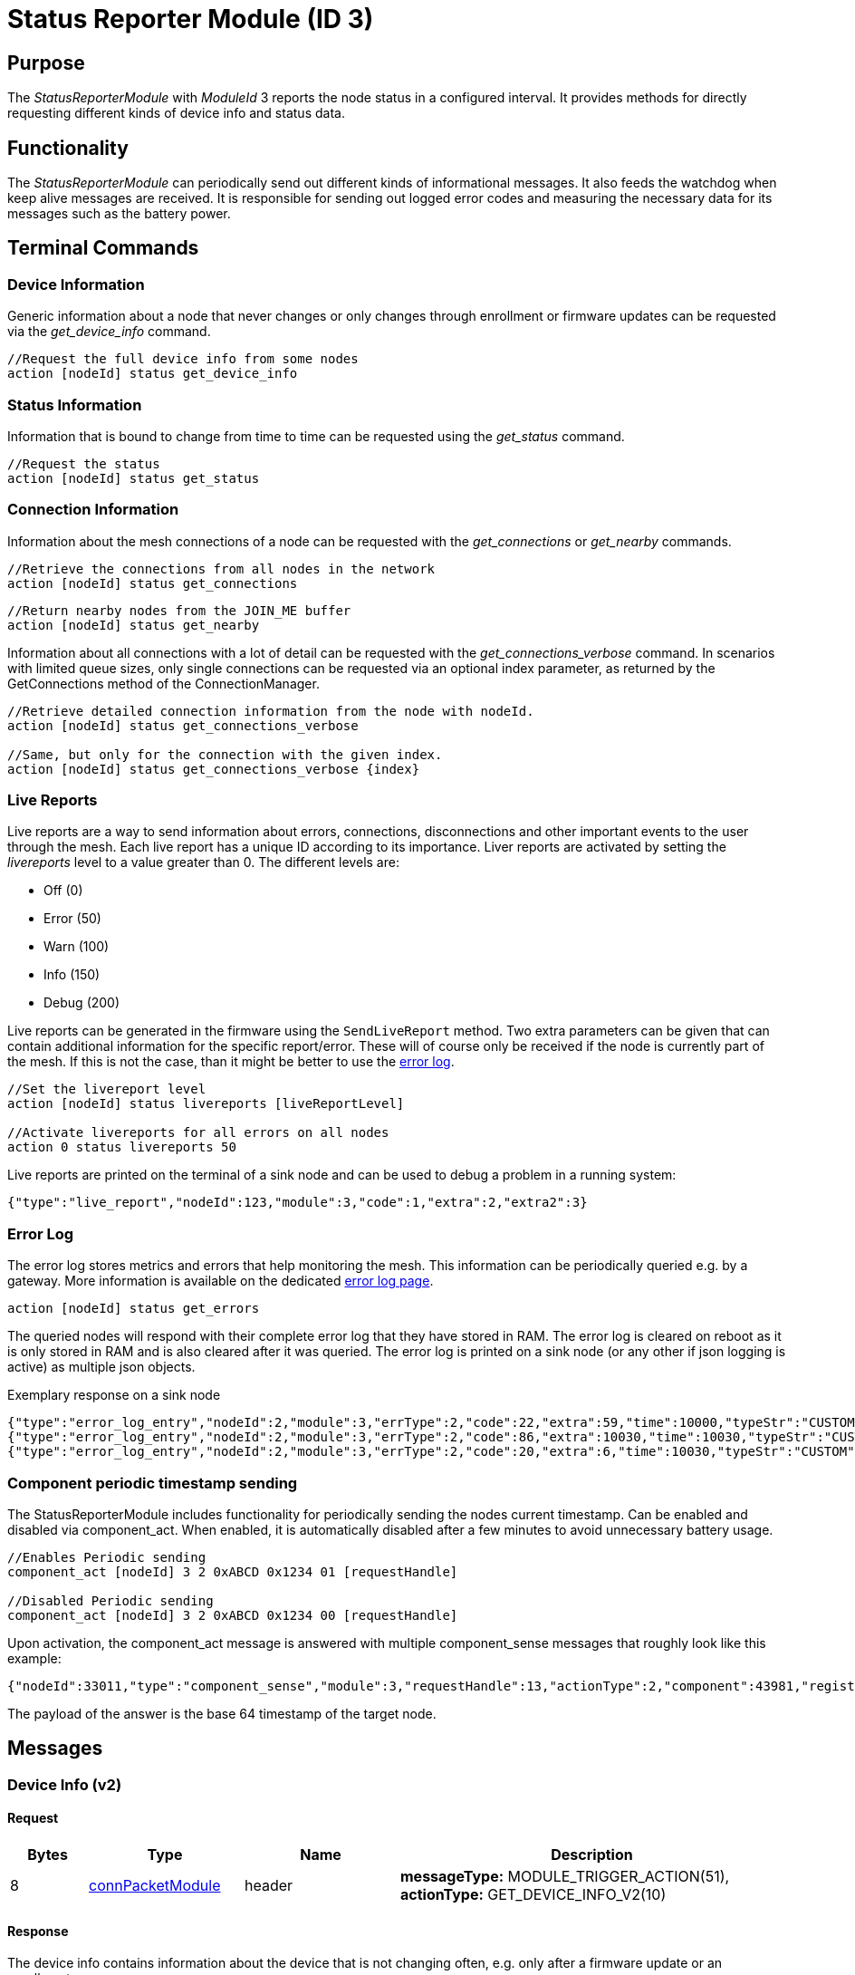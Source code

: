 = Status Reporter Module (ID 3)

== Purpose
The _StatusReporterModule_ with _ModuleId_ 3 reports the node status in a configured interval. It provides methods for directly requesting different kinds of device info and status data.

== Functionality
The _StatusReporterModule_ can periodically send out
different kinds of informational messages. It also feeds the watchdog
when keep alive messages are received. It is responsible for sending out
logged error codes and measuring the necessary data for its messages
such as the battery power.

== Terminal Commands
=== Device Information
Generic information about a node that never changes or only changes through enrollment or firmware updates can be requested via the _get_device_info_ command.

[source,C++]
----
//Request the full device info from some nodes
action [nodeId] status get_device_info
----

=== Status Information
Information that is bound to change from time to time can be requested using the _get_status_ command.

[source,C++]
----
//Request the status
action [nodeId] status get_status
----

=== Connection Information
Information about the mesh connections of a node can be requested with the _get_connections_ or _get_nearby_ commands.

[source,C++]
----
//Retrieve the connections from all nodes in the network
action [nodeId] status get_connections
----

[source,C++]
----
//Return nearby nodes from the JOIN_ME buffer
action [nodeId] status get_nearby
----

Information about all connections with a lot of detail can be requested with the _get_connections_verbose_ command. In scenarios with limited queue sizes, only single connections can be requested via an optional index parameter, as returned by the GetConnections method of the ConnectionManager.

[source,C++]
----
//Retrieve detailed connection information from the node with nodeId.
action [nodeId] status get_connections_verbose

//Same, but only for the connection with the given index.
action [nodeId] status get_connections_verbose {index}
----

[#LiveReports]
=== Live Reports
Live reports are a way to send information about errors, connections, disconnections and other important events to the user through the mesh. Each live report has a unique ID according to its importance. Liver reports are activated by setting the _livereports_ level to a value greater than 0. The different levels are:

* Off (0)
* Error (50)
* Warn (100)
* Info (150)
* Debug (200)

Live reports can be generated in the firmware using the `SendLiveReport` method. Two extra parameters can be given that can contain additional information for the specific report/error. These will of course only be received if the node is currently part of the mesh. If this is not the case, than it might be better to use the xref:#ErrorLog[error log].

[source,C++]
----
//Set the livereport level
action [nodeId] status livereports [liveReportLevel]

//Activate livereports for all errors on all nodes
action 0 status livereports 50
----

Live reports are printed on the terminal of a sink node and can be used to debug a problem in a running system:

[source,Javascript]
----
{"type":"live_report","nodeId":123,"module":3,"code":1,"extra":2,"extra2":3}
----

[#ErrorLog]
=== Error Log
The error log stores metrics and errors that help monitoring the mesh. This information can be periodically queried e.g. by a gateway. More information is available on the dedicated xref:ErrorLog.adoc[error log page].

`action [nodeId] status get_errors`

The queried nodes will respond with their complete error log that they have stored in RAM. The error log is cleared on reboot as it is only stored in RAM and is also cleared after it was queried. The error log is printed on a sink node (or any other if json logging is active) as multiple json objects.

.Exemplary response on a sink node
[source,Javascript]
----
{"type":"error_log_entry","nodeId":2,"module":3,"errType":2,"code":22,"extra":59,"time":10000,"typeStr":"CUSTOM","codeStr":"COUNT_JOIN_ME_RECEIVED"}
{"type":"error_log_entry","nodeId":2,"module":3,"errType":2,"code":86,"extra":10030,"time":10030,"typeStr":"CUSTOM","codeStr":"INFO_UPTIME_ABSOLUTE"}
{"type":"error_log_entry","nodeId":2,"module":3,"errType":2,"code":20,"extra":6,"time":10030,"typeStr":"CUSTOM","codeStr":"INFO_ERRORS_REQUESTED"}
----

=== Component periodic timestamp sending
The StatusReporterModule includes functionality for periodically sending the nodes current timestamp. Can be enabled and disabled via component_act. When enabled, it is automatically disabled after a few minutes to avoid unnecessary battery usage.

[source,C++]
----
//Enables Periodic sending
component_act [nodeId] 3 2 0xABCD 0x1234 01 [requestHandle]

//Disabled Periodic sending
component_act [nodeId] 3 2 0xABCD 0x1234 00 [requestHandle]
----

Upon activation, the component_act message is answered with multiple component_sense messages that roughly look like this example:

[source,Javascript]
----
{"nodeId":33011,"type":"component_sense","module":3,"requestHandle":13,"actionType":2,"component":43981,"register":4660,"payload":"AgAAAA=="}
----

The payload of the answer is the base 64 timestamp of the target node.

== Messages

=== Device Info (v2)
==== Request

[cols="1,2,2,5"]
|===
|Bytes |Type |Name  |Description

|8 |xref:Specification.adoc#connPacketModule[connPacketModule] |header|*messageType:* MODULE_TRIGGER_ACTION(51), *actionType:* GET_DEVICE_INFO_V2(10)
|===

==== Response

The device info contains information about the device that is not
changing often, e.g. only after a firmware update or an enrollment.

[cols="1,2,2,5"]
|===
|Bytes |Type |Name |Description

|8 |xref:Specification.adoc#connPacketModule[connPacketModule] |header|*messageType:* MODULE_ACTION_RESPONSE(52), *actionType:* DEVICE_INFO_V2(10)
|2 |u16 |manufacturerId |ID according to Bluetooth SIG Assigned numbers
company identifiers
|4 |u32 |serialNumberIndex |Index of the xref:Specification.adoc#SerialNumbers[serial number], can be converted
with alphabet
|8 |u64 |chipId |A unique ID of the nRF chip
|7 ||gapAddress |1 byte address type, 6 byte BLE address
|2 |u16 |networkid |The network id
|4 |u32 |nodeVersion |Version of the node (10000000 * MAJOR + 10000 *
MINOR + PATCH)
|1 |i8 |dbmRx |Receive power in dBm (signed)
|1 |i8 |dbmTx |Transmit power in dBm (signed)
|1 |u8 |deviceType |cf. xref:Specification.adoc#_Device_Types[Device Types]
|1 |i8 |calibratedTx |Calibrated TX power at 1m distance (signed)
|2 |u16 |chipGroupId |Group ID for the chip (e.g. NRF52)
|2 |u16 |featuresetGroupId |Group ID for the firmware featureset (used
for firmware update). Matching groups are allowed to receive the firmware.
|2 |u16 |bootloaderVersion |Version of the bootloader
|===

=== Status

==== Request
|===
|Bytes |Type |Description

|8 |xref:Specification.adoc#connPacketModule[connPacketModule] |*messageType:* MODULE_TRIGGER_ACTION(51), *actionType:* GET_STATUS(1)
|===

==== Response
The device status contains information that is changing from time to time.

[cols="1,2,4"]
|===
|Bytes|Type|Description

|8|xref:Specification.adoc#connPacketModule[connPacketModule]|*messageType:* MODULE_ACTION_RESPONSE(52), *actionType:* STATUS(1)
|2|clusterSize|Size of the cluster that the node is connected to (current mesh size)
|2|inConnectionPartner|NodeId of the node that is connected to the one and only peripheral connection with this node.
|1|inConnectionRssi|RSSI of the incoming connection
|2 bit|freeIn|Number of free mesh connections as peripheral
|6 bit|freeOut|Number of free mesh connections as central
|1|batteryInfo|Battery voltage
|1|connectionLossCounter|Counter of how many mesh connections were dropped
|1 bit|initializedByGateway|If the gateway has initialized this beacon and sent the _SET_INITIALIZED_ command, this bit will be 1 until a reboot is encountered
|7 bit|reserved|
|===

=== Connections
Query all nodeIDs that a node is connected to including the connection rssi. The first entry is the incoming connection, the others are outgoing.

==== Request
[cols="1,2,4"]
|===
|Bytes |Type |Description

|8 |xref:Specification.adoc#connPacketModule[connPacketModule] |*messageType:* MODULE_TRIGGER_ACTION(51), *actionType:* GET_ALL_CONNECTIONS(3)
|===

==== Response
[cols="1,2,4"]
|===
|Bytes|Type|Description

|8|xref:Specification.adoc#connPacketModule[connPacketModule]|*messageType:* MODULE_ACTION_RESPONSE(52), *actionType:* ALL_CONNECTIONS(3)
|3*x|connections|Array of all _partnerEntries_
|===

===== PartnerEntry
[cols="1,2,4"]
|===
|Bytes|Type|Description

|2|partnerId|_nodeId_ of the connected node
|1|rssi|RSSI as a signed integer
|===

=== Nearby Nodes
Returns all nodes (limited to some maximum count) that are surrounding the node with the same networkId.

==== Request
[cols="1,2,4"]
|===
|Bytes |Type |Description

|8 |xref:Specification.adoc#connPacketModule[connPacketModule] | *messageType:* MODULE_TRIGGER_ACTION(51), *actionType:* GET_NEARBY_NODES(4)
|===

==== Response
[cols="1,2,4"]
|===
|Bytes|Type|Description

|8|xref:Specification.adoc#connPacketModule[connPacketModule]|*messageType:* MODULE_ACTION_RESPONSE(52), *actionType:* NEARBY_NODES(4)
|3*x|nearbyNodes|Array of _NearbyNodeEntries_
|===

===== NearbyNodeEntry
[cols="1,2,4"]
|===
|Bytes|Type|Description

|2|nodeId|The
nodeId of the nearby node |1|rssi| The RSSI as a signed integer
|===

=== Live Reports
The _statusReporterModule_ can send live reports that
notify the user over various state changes and error conditions. A live
report is generated for a node and then broadcast over the mesh.
This allows live debugging of mesh errors, e.g. if two nodes
are not connecting to each other. Live reports are also received over
_MeshAccessConnection_, which means an error can be detected after connecting
to the disconnected part of the mesh using a _MeshAccessConnection_.

[source,C++]
----
enum LiveReportTypes {
    LIVE_REPORT_TYPES_ERROR = 0,
    LIVE_REPORT_TYPES_WARN = 50,
    //========
    LIVE_REPORT_TYPES_INFO = 100,
    LIVE_REPORT_TYPE_GAP_CONNECTED_INCOMING, //extra is connHandle, extra2 is 4 bytes of gap addr
    LIVE_REPORT_TYPE_GAP_TRYING_AS_MASTER, //extra is partnerId, extra2 is 4 bytes of gap addr
    LIVE_REPORT_TYPE_GAP_CONNECTED_OUTGOING, //extra is connHandle, extra2 is 4 byte of gap addr
    LIVE_REPORT_TYPE_GAP_DISCONNECTED, //extra is partnerid, extra2 is hci code

    LIVE_REPORT_TYPE_HANDSHAKE_FAIL,
    LIVE_REPORT_TYPE_MESH_CONNECTED, //extra is partnerid, extra2 is asWinner
    LIVE_REPORT_TYPE_MESH_DISCONNECTED, //extra is partnerid, extra2 is appDisconnectReason

    //========
    LIVE_REPORT_TYPES_DEBUG = 150,
    LIVE_REPORT_TYPE_DECISION_RESULT //extra is decision type, extra2 is preferedPartner
};
----

==== Event
[cols="1,2,4"]
|===
|Bytes|Type|Description

|8|xref:Specification.adoc#connPacketModule[connPacketModule]|*messageType:* MODULE_GENERAL(53), *actionType:* LIVE_REPORT(1)
|1|reportType|Of type _LiveReportType_
|4|extra|Additional data regarding the event, depending on _reportType_
|4|extra2|Additional data regarding the event, depending on _reportType_
|===
